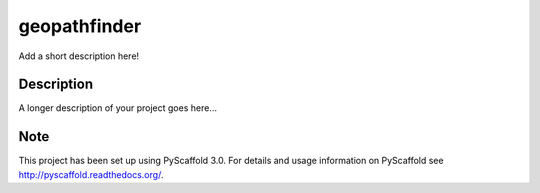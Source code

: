 =============
geopathfinder
=============


Add a short description here!


Description
===========

A longer description of your project goes here...


Note
====

This project has been set up using PyScaffold 3.0. For details and usage
information on PyScaffold see http://pyscaffold.readthedocs.org/.
